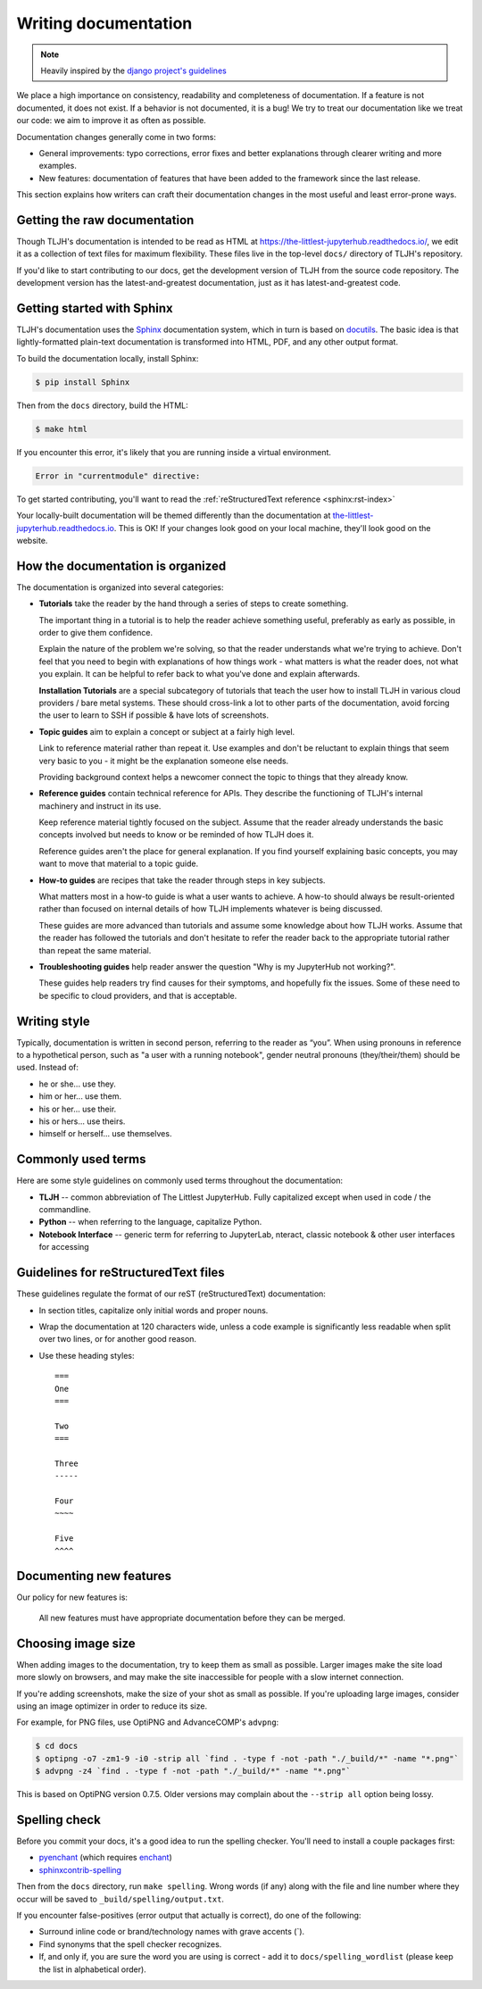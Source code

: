 .. _contributing/docs:

=====================
Writing documentation
=====================

.. note::

   Heavily inspired by the
   `django project's guidelines <https://docs.djangoproject.com/en/dev/internals/contributing/writing-documentation/>`_

We place a high importance on consistency, readability and completeness of documentation.
If a feature is not documented, it does not exist. If a behavior is not documented,
it is a bug! We try to treat our
documentation like we treat our code: we aim to improve it as often as
possible.

Documentation changes generally come in two forms:

* General improvements: typo corrections, error fixes and better
  explanations through clearer writing and more examples.

* New features: documentation of features that have been added to the
  framework since the last release.

This section explains how writers can craft their documentation changes
in the most useful and least error-prone ways.

Getting the raw documentation
=============================

Though TLJH's documentation is intended to be read as HTML at
https://the-littlest-jupyterhub.readthedocs.io/, we edit it as a collection of text files for
maximum flexibility. These files live in the top-level ``docs/`` directory of
TLJH's repository.

If you'd like to start contributing to our docs, get the development version of
TLJH from the source code repository. The development version has the
latest-and-greatest documentation, just as it has latest-and-greatest code.

Getting started with Sphinx
===========================

TLJH's documentation uses the Sphinx__ documentation system, which in turn
is based on docutils__. The basic idea is that lightly-formatted plain-text
documentation is transformed into HTML, PDF, and any other output format.

__ http://sphinx-doc.org/
__ http://docutils.sourceforge.net/

To build the documentation locally, install Sphinx:

.. code-block:: console

     $ pip install Sphinx

Then from the ``docs`` directory, build the HTML:

.. code-block:: console

     $ make html

If you encounter this error, it's likely that you are running inside a virtual environment.

.. code-block:: console

   Error in "currentmodule" directive:

To get started contributing, you'll want to read the :ref:`reStructuredText
reference <sphinx:rst-index>`

Your locally-built documentation will be themed differently than the
documentation at `the-littlest-jupyterhub.readthedocs.io <https://the-littlest-jupyterhub.readthedocs.io>`_.
This is OK! If your changes look good on your local machine, they'll look good
on the website.

How the documentation is organized
==================================

The documentation is organized into several categories:

* **Tutorials** take the reader by the hand through a series
  of steps to create something.

  The important thing in a tutorial is to help the reader achieve something
  useful, preferably as early as possible, in order to give them confidence.

  Explain the nature of the problem we're solving, so that the reader
  understands what we're trying to achieve. Don't feel that you need to begin
  with explanations of how things work - what matters is what the reader does,
  not what you explain. It can be helpful to refer back to what you've done and
  explain afterwards.

  **Installation Tutorials** are a special subcategory of tutorials that
  teach the user how to install TLJH in various cloud providers / bare metal
  systems. These should cross-link a lot to other parts of the documentation,
  avoid forcing the user to learn to SSH if possible & have lots of screenshots.

* **Topic guides** aim to explain a concept or subject at a
  fairly high level.

  Link to reference material rather than repeat it. Use examples and don't be
  reluctant to explain things that seem very basic to you - it might be the
  explanation someone else needs.

  Providing background context helps a newcomer connect the topic to things
  that they already know.

* **Reference guides** contain technical reference for APIs.
  They describe the functioning of TLJH's internal machinery and instruct in
  its use.

  Keep reference material tightly focused on the subject. Assume that the
  reader already understands the basic concepts involved but needs to know or
  be reminded of how TLJH does it.

  Reference guides aren't the place for general explanation. If you find
  yourself explaining basic concepts, you may want to move that material to a
  topic guide.

* **How-to guides** are recipes that take the reader through
  steps in key subjects.

  What matters most in a how-to guide is what a user wants to achieve.
  A how-to should always be result-oriented rather than focused on internal
  details of how TLJH implements whatever is being discussed.

  These guides are more advanced than tutorials and assume some knowledge about
  how TLJH works. Assume that the reader has followed the tutorials and don't
  hesitate to refer the reader back to the appropriate tutorial rather than
  repeat the same material.

* **Troubleshooting guides** help reader answer the question "Why is my JupyterHub
  not working?".

  These guides help readers try find causes for their symptoms, and hopefully fix
  the issues. Some of these need to be specific to cloud providers, and that is
  acceptable.

Writing style
=============

Typically, documentation is written in second person, referring to the reader as “you”. 
When using pronouns in reference to a hypothetical person, such as "a user with
a running notebook", gender neutral pronouns (they/their/them) should be used.
Instead of:

* he or she... use they.
* him or her... use them.
* his or her... use their.
* his or hers... use theirs.
* himself or herself... use themselves.

Commonly used terms
===================

Here are some style guidelines on commonly used terms throughout the
documentation:

* **TLJH** -- common abbreviation of The Littlest JupyterHub. Fully
  capitalized except when used in code / the commandline.

* **Python** -- when referring to the language, capitalize Python.

* **Notebook Interface** -- generic term for referring to JupyterLab,
  nteract, classic notebook & other user interfaces for accessing


Guidelines for reStructuredText files
=====================================

These guidelines regulate the format of our reST (reStructuredText)
documentation:

* In section titles, capitalize only initial words and proper nouns.

* Wrap the documentation at 120 characters wide, unless a code example
  is significantly less readable when split over two lines, or for another
  good reason.


* Use these heading styles::

    ===
    One
    ===

    Two
    ===

    Three
    -----

    Four
    ~~~~

    Five
    ^^^^

Documenting new features
========================

Our policy for new features is:

    All new features must have appropriate documentation before they
    can be merged.

Choosing image size
===================

When adding images to the documentation, try to keep them as small as possible.
Larger images make the site load more slowly on browsers, and may make the site
inaccessible for people with a slow internet connection.

If you're adding screenshots, make the size of your shot as small as possible.
If you're uploading large images, consider using an image optimizer in order
to reduce its size.

For example, for PNG files, use OptiPNG and AdvanceCOMP's ``advpng``:

.. code-block:: console

   $ cd docs
   $ optipng -o7 -zm1-9 -i0 -strip all `find . -type f -not -path "./_build/*" -name "*.png"`
   $ advpng -z4 `find . -type f -not -path "./_build/*" -name "*.png"`

This is based on OptiPNG version 0.7.5. Older versions may complain about the
``--strip all`` option being lossy.

Spelling check
==============

Before you commit your docs, it's a good idea to run the spelling checker.
You'll need to install a couple packages first:

* `pyenchant <https://pypi.org/project/pyenchant/>`_ (which requires
  `enchant <https://www.abisource.com/projects/enchant/>`_)

* `sphinxcontrib-spelling
  <https://pypi.org/project/sphinxcontrib-spelling/>`_

Then from the ``docs`` directory, run ``make spelling``. Wrong words (if any)
along with the file and line number where they occur will be saved to
``_build/spelling/output.txt``.

If you encounter false-positives (error output that actually is correct), do
one of the following:

* Surround inline code or brand/technology names with grave accents (`).
* Find synonyms that the spell checker recognizes.
* If, and only if, you are sure the word you are using is correct - add it
  to ``docs/spelling_wordlist`` (please keep the list in alphabetical order).
